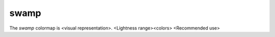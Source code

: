 .. _swamp:

swamp
-----
.. image:: ../../../../cmasher/colormaps/swamp/swamp.png
    :alt: Visual representation of the *swamp* colormap.
    :width: 100%
    :align: center

.. image:: ../../../../cmasher/colormaps/swamp/swamp_viscm.png
    :alt: Statistics of the *swamp* colormap.
    :width: 100%
    :align: center

The *swamp* colormap is <visual representation>.
<Lightness range><colors>
<Recommended use>